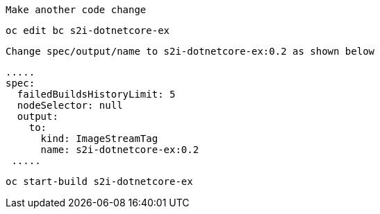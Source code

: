 

----
Make another code change
----

----
oc edit bc s2i-dotnetcore-ex
----

----
Change spec/output/name to s2i-dotnetcore-ex:0.2 as shown below
----

----
.....
spec:
  failedBuildsHistoryLimit: 5
  nodeSelector: null
  output:
    to:
      kind: ImageStreamTag
      name: s2i-dotnetcore-ex:0.2
 .....
----


----
oc start-build s2i-dotnetcore-ex
----
